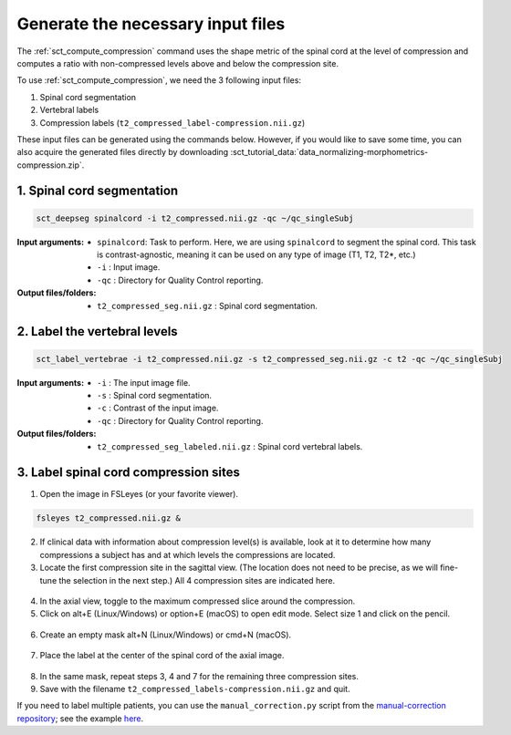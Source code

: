 .. _generate-necessary-inputs:

Generate the necessary input files
##################################

The :ref:`sct_compute_compression` command uses the shape metric of the spinal cord at the level of compression and computes a ratio with non-compressed levels above and below the compression site.

To use :ref:`sct_compute_compression`, we need the 3 following input files:

1. Spinal cord segmentation
2. Vertebral labels
3. Compression labels (``t2_compressed_label-compression.nii.gz``)

These input files can be generated using the commands below. However, if you would like to save some time, you can also acquire the generated files directly by downloading :sct_tutorial_data:`data_normalizing-morphometrics-compression.zip`.


1. Spinal cord segmentation
----------------------------

.. code:: sh

   sct_deepseg spinalcord -i t2_compressed.nii.gz -qc ~/qc_singleSubj

:Input arguments:
   - ``spinalcord``: Task to perform. Here, we are using ``spinalcord`` to segment the spinal cord. This task is contrast-agnostic, meaning it can be used on any type of image (T1, T2, T2*, etc.)
   - ``-i`` : Input image.
   - ``-qc`` : Directory for Quality Control reporting.


:Output files/folders:
   - ``t2_compressed_seg.nii.gz`` : Spinal cord segmentation.


2. Label the vertebral levels
-----------------------------
.. code:: sh

   sct_label_vertebrae -i t2_compressed.nii.gz -s t2_compressed_seg.nii.gz -c t2 -qc ~/qc_singleSubj

:Input arguments:
   - ``-i`` : The input image file.
   - ``-s`` : Spinal cord segmentation.
   - ``-c`` : Contrast of the input image.
   - ``-qc`` : Directory for Quality Control reporting.

:Output files/folders:
   - ``t2_compressed_seg_labeled.nii.gz`` : Spinal cord vertebral labels.


3. Label spinal cord compression sites
--------------------------------------

1. Open the image in FSLeyes (or your favorite viewer).

.. code:: sh

   fsleyes t2_compressed.nii.gz &

2. If clinical data with information about compression level(s) is available, look at it to determine how many compressions a subject has and at which levels the compressions are located.
3. Locate the first compression site in the sagittal view. (The location does not need to be precise, as we will fine-tune the selection in the next step.) All 4 compression sites are indicated here.

.. figure:: https://raw.githubusercontent.com/spinalcordtoolbox/doc-figures/sb/4158-add-tutorial-sct-compute-compression/spinalcord-compresssion-norm/localizing_compression_sag.png
   :align: center

4. In the axial view, toggle to the maximum compressed slice around the compression.
5. Click on alt+E (Linux/Windows) or option+E (macOS) to open edit mode. Select size 1 and click on the pencil.

.. figure:: https://raw.githubusercontent.com/spinalcordtoolbox/doc-figures/sb/4158-add-tutorial-sct-compute-compression/spinalcord-compresssion-norm/edit_mode.png
   :align: center

6. Create an empty mask alt+N (Linux/Windows) or cmd+N (macOS).

.. figure:: https://raw.githubusercontent.com/spinalcordtoolbox/doc-figures/sb/4158-add-tutorial-sct-compute-compression/spinalcord-compresssion-norm/create_mask.png
   :align: center

7. Place the label at the center of the spinal cord of the axial image.

.. figure:: https://raw.githubusercontent.com/spinalcordtoolbox/doc-figures/sb/4158-add-tutorial-sct-compute-compression/spinalcord-compresssion-norm/labeling_compression.png
   :align: center

8. In the same mask, repeat steps 3, 4 and 7 for the remaining three compression sites.
9. Save with the filename ``t2_compressed_labels-compression.nii.gz`` and quit.

If you need to label multiple patients, you can use the ``manual_correction.py`` script from the `manual-correction repository <https://github.com/spinalcordtoolbox/manual-correction>`__; see the example `here <https://github.com/spinalcordtoolbox/manual-correction/wiki#manual-labeling-of-spinal-cord-compression>`__.
